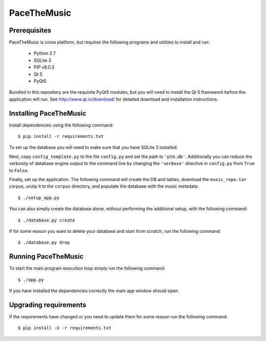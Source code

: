 ==============
PaceTheMusic
==============

Prerequisites
=============

PaceTheMusic is cross platform, but requires the following programs and utilities to install and run:

 - Python 2.7
 - SQLite 3
 - PIP v8.0.3
 - Qt 5
 - PyQt5
 
Bundled in this repository are the requisite PyQt5 modules, but you will need to install the Qt 5 framework before the application will run. See http://www.qt.io/download/ for detailed download and installation instructions.

Installing PaceTheMusic
=========================

Install dependencies using the following command::

   $ pip install -r requirements.txt

To set up the database you will need to make sure that you have SQLite 3 installed.

Next, copy ``config_template.py`` to the file ``config.py`` and set the path to ``'ptm.db'``. Additionally you can reduce the verbosity of database engine output to the command line by changing the ``'verbose'`` directive in ``config.py`` from ``True`` to ``False``.

Finally, set up the application. The following command will create the DB and tables, download the ``music_repo.tar`` corpus, unzip it to the ``corpus`` directory, and populate the database with the music metadata::

   $ ./setup_app.py

You can also simply create the database alone, without performing the additional setup, with the following command::

   $ ./database.py create

If for some reason you want to delete your database and start from scratch, run the following command::

   $ ./database.py drop
   
Running PaceTheMusic
====================

To start the main program execution loop simply run the following command::

   $ ./app.py
   
If you have installed the dependencies correctly the main app window should open.

Upgrading requirements
======================

If the requirements have changed or you need to update them for some reason run the following command::

   $ pip install -U -r requirements.txt
